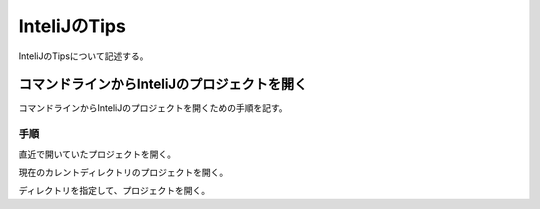 ======================
InteliJのTips
======================
InteliJのTipsについて記述する。

コマンドラインからInteliJのプロジェクトを開く
===============================================
コマンドラインからInteliJのプロジェクトを開くための手順を記す。

手順
----
直近で開いていたプロジェクトを開く。

.. sourcecode:: bash
   :linenos:
   
   $ idea64.exe

現在のカレントディレクトリのプロジェクトを開く。

.. sourcecode:: bash
   :linenos:
   
   $ idea64.exe .

ディレクトリを指定して、プロジェクトを開く。

.. sourcecode:: bash
   :linenos:
   
   $ idea64.exe /home/project